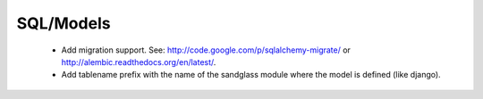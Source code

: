 SQL/Models
----------

 * Add migration support. See: http://code.google.com/p/sqlalchemy-migrate/
   or http://alembic.readthedocs.org/en/latest/.
 * Add tablename prefix with the name of the sandglass module where the model
   is defined (like django).
